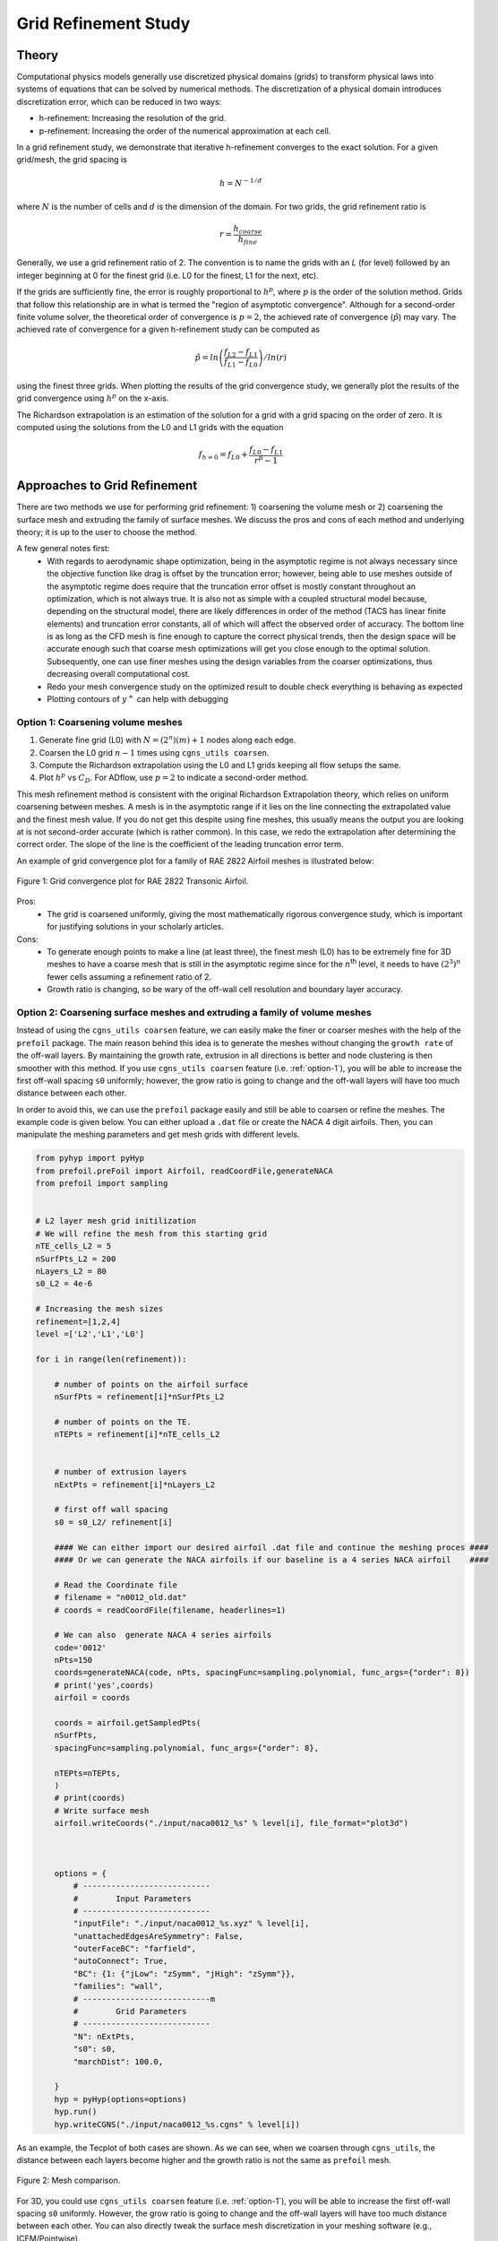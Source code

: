.. Standard method of doing a grid refinement study.


.. _gridRefinementStudy:

Grid Refinement Study
=====================

Theory
------
Computational physics models generally use discretized physical domains (grids) to transform physical laws into systems of equations that can be solved by numerical methods.
The discretization of a physical domain introduces discretization error, which can be reduced in two ways:

- h-refinement: Increasing the resolution of the grid.
- p-refinement: Increasing the order of the numerical approximation at each cell.

In a grid refinement study, we demonstrate that iterative h-refinement converges to the exact solution.
For a given grid/mesh, the grid spacing is

.. math::
    h = N^{-1/d}

where :math:`N` is the number of cells and :math:`d` is the dimension of the domain.
For two grids, the grid refinement ratio is

.. math::
    r = \frac{h_{coarse}}{h_{fine}}

Generally, we use a grid refinement ratio of 2.
The convention is to name the grids with an `L` (for level) followed by an integer beginning at 0 for the finest grid (i.e. L0 for the finest, L1 for the next, etc).

If the grids are sufficiently fine, the error is roughly proportional to :math:`h^p`, where :math:`p` is the order of the solution method.
Grids that follow this relationship are in what is termed the "region of asymptotic convergence".
Although for a second-order finite volume solver, the theoretical order of convergence is :math:`p=2`, the achieved rate of convergence (:math:`\hat{p}`) may vary.
The achieved rate of convergence for a given h-refinement study can be computed as

.. math::
    \hat{p} = ln\left(\frac{f_{L2}-f_{L1}}{f_{L1}-f_{L0}}\right) / ln(r)

using the finest three grids.
When plotting the results of the grid convergence study, we generally plot the results of the grid convergence using :math:`h^p` on the x-axis.


The Richardson extrapolation is an estimation of the solution for a grid with a grid spacing on the order of zero.
It is computed using the solutions from the L0 and L1 grids with the equation

.. math::
    f_{h=0} = f_{L0} + \frac{f_{L0}-f_{L1}}{r^{\hat{p}} - 1}

Approaches to Grid Refinement
-----------------------------

There are two methods we use for performing grid refinement: 
1) coarsening the volume mesh or 
2) coarsening the surface mesh and extruding the family of surface meshes.
We discuss the pros and cons of each method and underlying theory;
it is up to the user to choose the method.

A few general notes first:
   - With regards to aerodynamic shape optimization, being in the asymptotic regime is not always necessary since the objective function like drag is offset by the truncation error;
     however, being able to use meshes outside of the asymptotic regime does require that the truncation error offset is mostly constant throughout an optimization, which is not always true.
     It is also not as simple with a coupled structural model because, depending on the structural model, there are likely differences in order of the method (TACS has linear finite elements) and truncation error constants, all of which will affect the observed order of accuracy.
     The bottom line is as long as the CFD mesh is fine enough to capture the correct physical trends, then the design space will be accurate enough such that coarse mesh optimizations will get you close enough to the optimal solution.
     Subsequently, one can use finer meshes using the design variables from the coarser optimizations, thus decreasing overall computational cost.
   - Redo your mesh convergence study on the optimized result to double check everything is behaving as expected
   - Plotting contours of :math:`y^+` can help with debugging

.. _option-1:

Option 1: Coarsening volume meshes
~~~~~~~~~~~~~~~~~~~~~~~~~~~~~~~~~~

1. Generate fine grid (L0) with :math:`N=(2^n) (m) + 1` nodes along each edge.
2. Coarsen the L0 grid :math:`n-1` times using ``cgns_utils coarsen``.
3. Compute the Richardson extrapolation using the L0 and L1 grids keeping all flow setups the same.
4. Plot :math:`h^p` vs :math:`C_D`. For ADflow, use :math:`p=2` to indicate a second-order method.

This mesh refinement method is consistent with the original Richardson Extrapolation theory, which relies on uniform coarsening between meshes.
A mesh is in the asymptotic range if it lies on the line connecting the extrapolated value and the finest mesh value. 
If you do not get this despite using fine meshes, this usually means the output you are looking at is not second-order accurate (which is rather common).
In this case, we redo the extrapolation after determining the correct order.
The slope of the line is the coefficient of the leading truncation error term.

An example of grid convergence plot for a family of RAE 2822 Airfoil meshes is illustrated below:

.. figure:: images/RAE2822_gridconvergence.png
    :scale: 60
    :align: center
    :alt: RAE 2822 Grid Convergence
    :figclass: align-center

    Figure 1: Grid convergence plot for RAE 2822 Transonic Airfoil.

Pros:
    - The grid is coarsened uniformly, giving the most mathematically rigorous convergence study, which is important for justifying solutions in your scholarly articles.

Cons:
    - To generate enough points to make a line (at least three), the finest mesh (L0) has to be extremely fine for 3D meshes to have a coarse mesh that is still in the asymptotic regime since for the :math:`n`:sup:`th` level, it needs to have :math:`(2^3)^n` fewer cells assuming a refinement ratio of 2.
    - Growth ratio is changing, so be wary of the off-wall cell resolution and boundary layer accuracy.

Option 2: Coarsening surface meshes and extruding a family of volume meshes
~~~~~~~~~~~~~~~~~~~~~~~~~~~~~~~~~~~~~~~~~~~~~~~~~~~~~~~~~~~~~~~~~~~~~~~~~~~

Instead of using the ``cgns_utils coarsen`` feature, we can easily make the finer or coarser meshes with the help of the ``prefoil`` package.
The main reason behind this idea is to generate the meshes without changing the ``growth rate`` of the off-wall layers.
By maintaining the growth rate, extrusion in all directions is better and node clustering is then smoother with this method.
If you use ``cgns_utils coarsen`` feature (i.e. :ref:`option-1`), you will be able to increase the first off-wall spacing ``s0`` uniformly; 
however, the grow ratio is going to change and the off-wall layers will have too much distance between each other.

In order to avoid this, we can use the ``prefoil`` package easily and still be able to coarsen or refine the meshes. 
The example code is given below. You can either upload a ``.dat`` file or create the NACA 4 digit airfoils. 
Then, you can manipulate the meshing parameters and get mesh grids with different levels.

.. code-block:: python

    from pyhyp import pyHyp
    from prefoil.preFoil import Airfoil, readCoordFile,generateNACA
    from prefoil import sampling


    # L2 layer mesh grid initilization
    # We will refine the mesh from this starting grid
    nTE_cells_L2 = 5
    nSurfPts_L2 = 200
    nLayers_L2 = 80
    s0_L2 = 4e-6

    # Increasing the mesh sizes 
    refinement=[1,2,4]
    level =['L2','L1','L0']

    for i in range(len(refinement)):

        # number of points on the airfoil surface
        nSurfPts = refinement[i]*nSurfPts_L2

        # number of points on the TE.
        nTEPts = refinement[i]*nTE_cells_L2 


        # number of extrusion layers
        nExtPts = refinement[i]*nLayers_L2 

        # first off wall spacing
        s0 = s0_L2/ refinement[i]

        #### We can either import our desired airfoil .dat file and continue the meshing proces ####
        #### Or we can generate the NACA airfoils if our baseline is a 4 series NACA airfoil    ####

        # Read the Coordinate file
        # filename = "n0012_old.dat"
        # coords = readCoordFile(filename, headerlines=1)

        # We can also  generate NACA 4 series airfoils
        code='0012'
        nPts=150
        coords=generateNACA(code, nPts, spacingFunc=sampling.polynomial, func_args={"order": 8})
        # print('yes',coords)
        airfoil = coords

        coords = airfoil.getSampledPts(
        nSurfPts,
        spacingFunc=sampling.polynomial, func_args={"order": 8},
 
        nTEPts=nTEPts,
        )
        # print(coords)
        # Write surface mesh
        airfoil.writeCoords("./input/naca0012_%s" % level[i], file_format="plot3d")



        options = {
            # ---------------------------
            #        Input Parameters
            # ---------------------------
            "inputFile": "./input/naca0012_%s.xyz" % level[i],
            "unattachedEdgesAreSymmetry": False,
            "outerFaceBC": "farfield",
            "autoConnect": True,
            "BC": {1: {"jLow": "zSymm", "jHigh": "zSymm"}},
            "families": "wall",
            # ---------------------------m
            #        Grid Parameters
            # ---------------------------
            "N": nExtPts,
            "s0": s0,
            "marchDist": 100.0,

        }
        hyp = pyHyp(options=options)
        hyp.run()
        hyp.writeCGNS("./input/naca0012_%s.cgns" % level[i])



As an example, the Tecplot of both cases are shown. As we can see, when we coarsen through ``cgns_utils``, the distance between each layers become higher and the growth ratio is not the same as ``prefoil`` mesh.

.. figure:: images/meshexample.png
    :scale: 40
    :align: center
    :alt: Mesh comparison
    :figclass: align-center

    Figure 2: Mesh comparison.

.. TODO: add mesh refinement plot using this method that's similar to the RAE one

For 3D, you could use ``cgns_utils coarsen`` feature (i.e. :ref:`option-1`), you will be able to increase the first off-wall spacing ``s0`` uniformly. However, the grow ratio is going to change and the off-wall layers will have too much distance between each other.
You can also directly tweak the surface mesh discretization in your meshing software (e.g., ICEM/Pointwise).

Pros:
    - It is more practical for 3D meshes since you could make refinement ratio less aggressive compared to ``Option 1`` (i.e., :math:`r < 2`). 
      This places the points on the refinement plot closer to each other  on the :math:`x`-axis so it is more likely that your coarsest volume mesh is in the asymptotic regime, which you can then use for coarse optimizations.
    - It is the only way to generate the 0.5 level family of meshes (e.g., L0.5, L1.5, L2.5) using the ``scaleBlkFile`` procedure in the postprocessing repository to scale the surface meshes by a factor of :math:`1/\sqrt{2}`.

Cons:
    - It is harder to be mathematically rigorous (and therefore justifiable in a scholarly article) using this method because all options from the surface mesh extrusion have to be scaled accordingly and even then, there may be variations in volume cell scaling from the procedure.
    - Your mesh refinement results might not follow a perfectly straight line compared to ``Option 1`` even if they are in the asymptotic regime since it is not a uniform refinement (but it should be close to linear). Improper scaling of the off-wall and far-field cells may add to discretization error

External Links
--------------

- https://www.grc.nasa.gov/www/wind/valid/tutorial/spatconv.html
- https://turbmodels.larc.nasa.gov/uncertainty_summary.pdf
